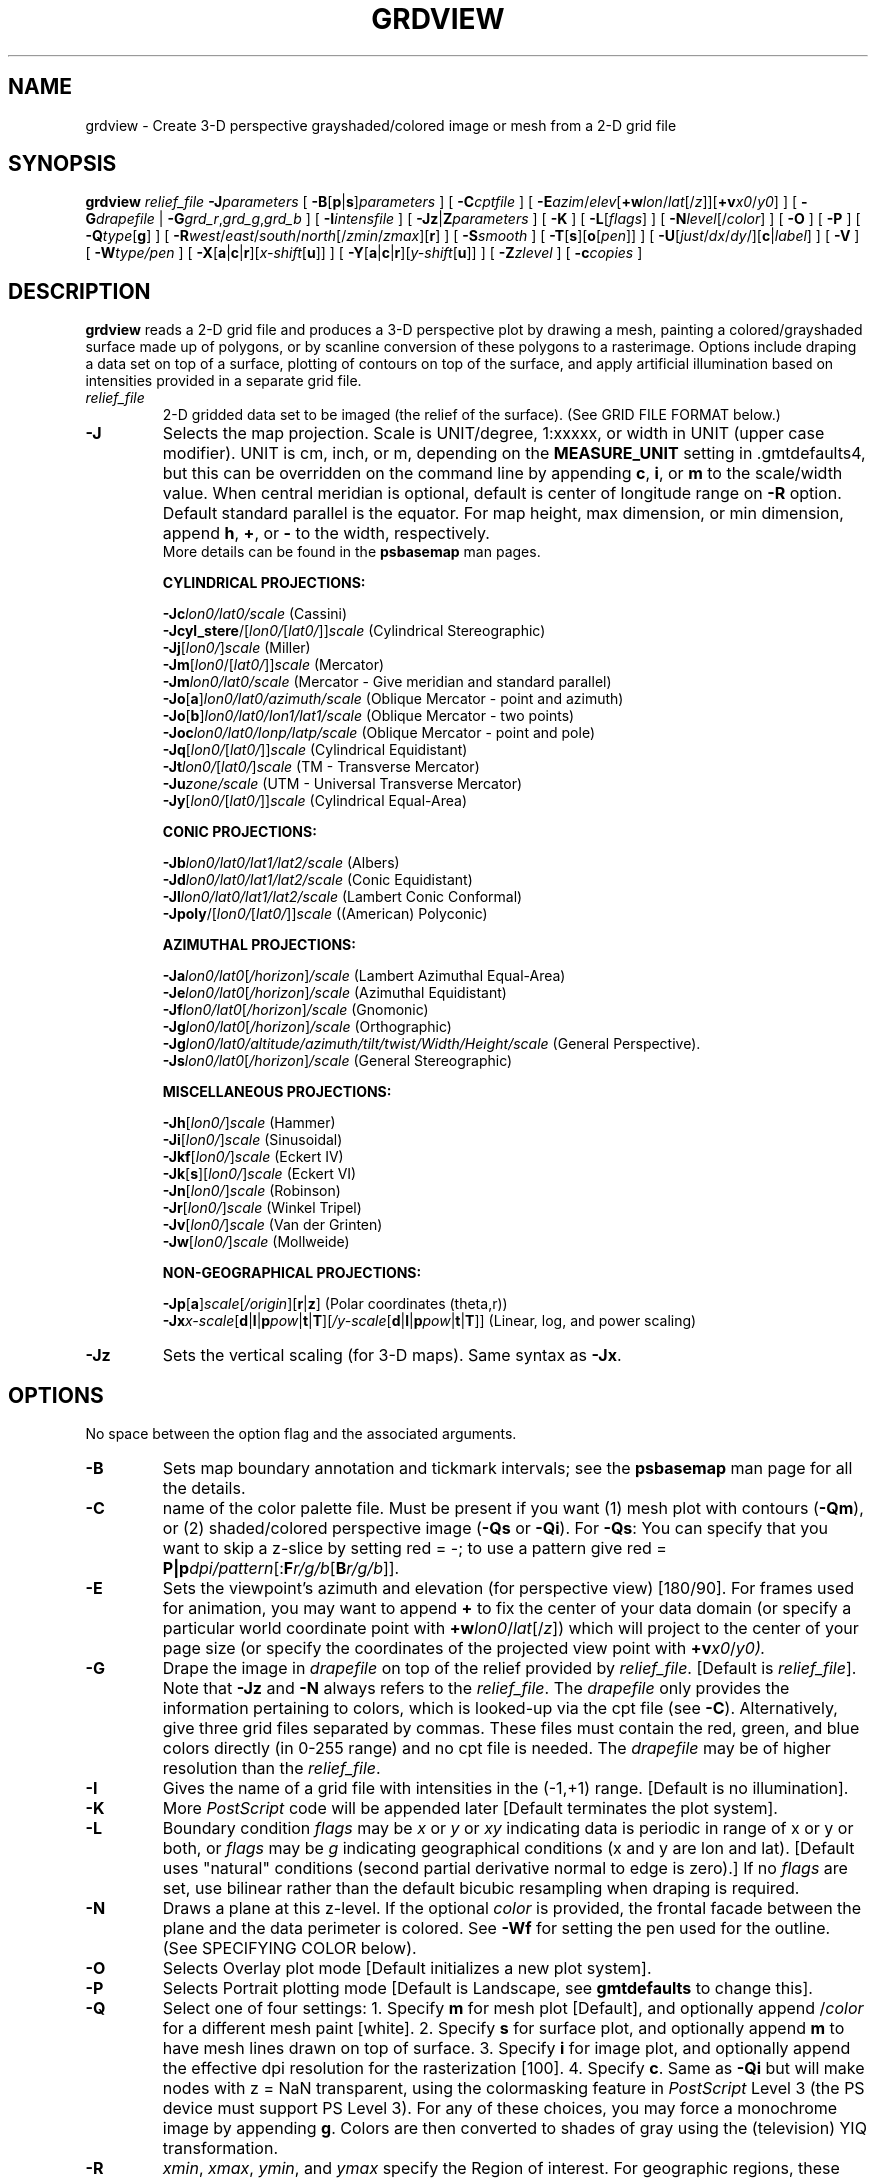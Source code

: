 .TH GRDVIEW 1 "1 Jan 2013" "GMT 4.5.9" "Generic Mapping Tools"
.SH NAME
grdview \- Create 3-D perspective grayshaded/colored image or mesh from a 2-D grid file
.SH SYNOPSIS
\fBgrdview\fP \fIrelief_file\fP \fB\-J\fP\fIparameters\fP 
[ \fB\-B\fP[\fBp\fP|\fBs\fP]\fIparameters\fP ] [ \fB\-C\fP\fIcptfile\fP ] [ \fB\-E\fP\fIazim\fP/\fIelev\fP[\fB+w\fP\fIlon\fP/\fIlat\fP[/\fIz\fP]][\fB+v\fP\fIx0\fP/\fIy0\fP] ] 
[ \fB\-G\fP\fIdrapefile\fP | \fB\-G\fP\fIgrd_r\fP,\fIgrd_g\fP,\fIgrd_b\fP ] [ \fB\-I\fP\fIintensfile\fP ] [ \fB\-Jz\fP|\fBZ\fP\fIparameters\fP ] [ \fB\-K\fP ] 
[ \fB\-L\fP[\fIflags\fP] ] [ \fB\-N\fP\fIlevel\fP[/\fIcolor\fP] ] [ \fB\-O\fP ] [ \fB\-P\fP ] 
[ \fB\-Q\fP\fItype\fP[\fBg\fP] ] [ \fB\-R\fP\fIwest\fP/\fIeast\fP/\fIsouth\fP/\fInorth\fP[/\fIzmin\fP/\fIzmax\fP][\fBr\fP] ] [ \fB\-S\fP\fIsmooth\fP ] 
[ \fB\-T\fP[\fBs\fP][\fBo\fP[\fIpen\fP]] ] [ \fB\-U\fP[\fIjust\fP/\fIdx\fP/\fIdy\fP/][\fBc\fP|\fIlabel\fP] ] [ \fB\-V\fP ] [ \fB\-W\fP\fItype/pen\fP ] [ \fB\-X\fP[\fBa\fP|\fBc\fP|\fBr\fP][\fIx-shift\fP[\fBu\fP]] ]
[ \fB\-Y\fP[\fBa\fP|\fBc\fP|\fBr\fP][\fIy-shift\fP[\fBu\fP]] ] [ \fB\-Z\fP\fIzlevel\fP ] [ \fB\-c\fP\fIcopies\fP ]
.SH DESCRIPTION
\fBgrdview\fP reads a 2-D grid file and produces a 3-D perspective plot by 
drawing a mesh, painting a colored/grayshaded surface made up of polygons, or by scanline conversion of these polygons
to a rasterimage.  Options include draping a data set on top of a surface, plotting of contours on top of the
surface, and apply artificial illumination based on intensities provided in a separate grid file.
.TP
\fIrelief_file\fP
2-D gridded data set to be imaged (the relief of the surface).
(See GRID FILE FORMAT below.)
.TP
\fB\-J\fP
Selects the map projection. Scale is UNIT/degree, 1:xxxxx, or width in UNIT (upper case modifier).
UNIT is cm, inch, or m, depending on the \fBMEASURE_UNIT\fP setting in \.gmtdefaults4, but this can be
overridden on the command line by appending \fBc\fP, \fBi\fP, or \fBm\fP to the scale/width value.
When central meridian is optional, default is center of longitude range on \fB\-R\fP option.
Default standard parallel is the equator.
For map height, max dimension, or min dimension, append \fBh\fP, \fB+\fP, or \fB-\fP to the width,
respectively.
.br
More details can be found in the \fBpsbasemap\fP man pages.
.br
.sp
\fBCYLINDRICAL PROJECTIONS:\fP
.br
.sp
\fB\-Jc\fP\fIlon0/lat0/scale\fP (Cassini)
.br
\fB\-Jcyl_stere\fP/[\fIlon0/\fP[\fIlat0/\fP]]\fIscale\fP (Cylindrical Stereographic)
.br
\fB\-Jj\fP[\fIlon0/\fP]\fIscale\fP (Miller)
.br
\fB\-Jm\fP[\fIlon0\fP/[\fIlat0/\fP]]\fIscale\fP (Mercator)
.br
\fB\-Jm\fP\fIlon0/lat0/scale\fP (Mercator - Give meridian and standard parallel)
.br
\fB\-Jo\fP[\fBa\fP]\fIlon0/lat0/azimuth/scale\fP (Oblique Mercator - point and azimuth)
.br
\fB\-Jo\fP[\fBb\fP]\fIlon0/lat0/lon1/lat1/scale\fP (Oblique Mercator - two points)
.br
\fB\-Joc\fP\fIlon0/lat0/lonp/latp/scale\fP (Oblique Mercator - point and pole)
.br
\fB\-Jq\fP[\fIlon0/\fP[\fIlat0/\fP]]\fIscale\fP (Cylindrical Equidistant)
.br
\fB\-Jt\fP\fIlon0/\fP[\fIlat0/\fP]\fIscale\fP (TM - Transverse Mercator)
.br
\fB\-Ju\fP\fIzone/scale\fP (UTM - Universal Transverse Mercator)
.br
\fB\-Jy\fP[\fIlon0/\fP[\fIlat0/\fP]]\fIscale\fP (Cylindrical Equal-Area) 
.br
.sp
\fBCONIC PROJECTIONS:\fP
.br
.sp
\fB\-Jb\fP\fIlon0/lat0/lat1/lat2/scale\fP (Albers)
.br
\fB\-Jd\fP\fIlon0/lat0/lat1/lat2/scale\fP (Conic Equidistant)
.br
\fB\-Jl\fP\fIlon0/lat0/lat1/lat2/scale\fP (Lambert Conic Conformal)
.br
\fB\-Jpoly\fP/[\fIlon0/\fP[\fIlat0/\fP]]\fIscale\fP ((American) Polyconic)
.br
.sp
\fBAZIMUTHAL PROJECTIONS:\fP
.br
.sp
\fB\-Ja\fP\fIlon0/lat0\fP[\fI/horizon\fP]\fI/scale\fP (Lambert Azimuthal Equal-Area)
.br
\fB\-Je\fP\fIlon0/lat0\fP[\fI/horizon\fP]\fI/scale\fP (Azimuthal Equidistant)
.br
\fB\-Jf\fP\fIlon0/lat0\fP[\fI/horizon\fP]\fI/scale\fP (Gnomonic)
.br
\fB\-Jg\fP\fIlon0/lat0\fP[\fI/horizon\fP]\fI/scale\fP (Orthographic)
.br
\fB\-Jg\fP\fIlon0/lat0/altitude/azimuth/tilt/twist/Width/Height/scale\fP (General Perspective).
.br
\fB\-Js\fP\fIlon0/lat0\fP[\fI/horizon\fP]\fI/scale\fP (General Stereographic)
.br
.sp
\fBMISCELLANEOUS PROJECTIONS:\fP
.br
.sp
\fB\-Jh\fP[\fIlon0/\fP]\fIscale\fP (Hammer)
.br
\fB\-Ji\fP[\fIlon0/\fP]\fIscale\fP (Sinusoidal)
.br
\fB\-Jkf\fP[\fIlon0/\fP]\fIscale\fP (Eckert IV)
.br
\fB\-Jk\fP[\fBs\fP][\fIlon0/\fP]\fIscale\fP (Eckert VI)
.br
\fB\-Jn\fP[\fIlon0/\fP]\fIscale\fP (Robinson)
.br
\fB\-Jr\fP[\fIlon0/\fP]\fIscale\fP (Winkel Tripel)
.br
\fB\-Jv\fP[\fIlon0/\fP]\fIscale\fP (Van der Grinten)
.br
\fB\-Jw\fP[\fIlon0/\fP]\fIscale\fP (Mollweide)
.br
.sp
\fBNON-GEOGRAPHICAL PROJECTIONS:\fP
.br
.sp
\fB\-Jp\fP[\fBa\fP]\fIscale\fP[\fI/origin\fP][\fBr\fP|\fBz\fP] (Polar coordinates (theta,r))
.br
\fB\-Jx\fP\fIx-scale\fP[\fBd\fP|\fBl\fP|\fBp\fP\fIpow\fP|\fBt\fP|\fBT\fP][\fI/y-scale\fP[\fBd\fP|\fBl\fP|\fBp\fP\fIpow\fP|\fBt\fP|\fBT\fP]] (Linear, log, and power scaling)
.br
.TP
\fB\-Jz\fP
Sets the vertical scaling (for 3-D maps).  Same syntax as \fB\-Jx\fP.
.SH OPTIONS
No space between the option flag and the associated arguments.
.TP
\fB\-B\fP
Sets map boundary annotation and tickmark intervals; see the
\fBpsbasemap\fP man page for all the details.
.TP
\fB\-C\fP
name of the color palette file.  Must be present if you want (1) mesh plot with
contours (\fB\-Qm\fP), or (2) shaded/colored perspective image (\fB\-Qs\fP or \fB\-Qi\fP).
For \fB\-Qs\fP: You can specify that you want to skip a z-slice by setting red = -; to
use a pattern give red = \fBP|p\fP\fIdpi/pattern\fP[:\fBF\fP\fIr/g/b\fP[\fBB\fP\fIr/g/b\fP]].
.TP
\fB\-E\fP
Sets the viewpoint's azimuth and elevation (for perspective view) [180/90].\"'
For frames used for animation, you may want to append \fB+\fP to fix the center
of your data domain (or specify a particular world coordinate point with \fB+w\fP\fIlon0\fP/\fIlat\fP[/\fIz\fP])
which will project to the center of your page size (or specify the coordinates
of the projected view point with \fB+v\fP\fIx0\fP/\fIy0).
.TP
\fB\-G\fP
Drape the image in \fIdrapefile\fP on top of the relief provided by \fIrelief_file\fP. [Default is \fIrelief_file\fP].
Note that \fB\-Jz\fP and \fB\-N\fP always refers to the \fIrelief_file\fP.  The \fIdrapefile\fP only provides
the information pertaining to colors, which is looked-up via the cpt file (see \fB\-C\fP).  Alternatively, give
three grid files separated by commas.  These files must contain the red, green, and blue colors directly (in 0-255 range)
and no cpt file is needed.  The \fIdrapefile\fP may be of higher resolution than the \fIrelief_file\fP.
.TP
\fB\-I\fP
Gives the name of a grid file with intensities in the (-1,+1) range. [Default is no illumination].
.TP
\fB\-K\fP
More \fIPostScript\fP code will be appended later [Default terminates the plot system].
.TP
\fB\-L\fP
Boundary condition \fIflags\fP may be \fIx\fP or \fIy\fP or \fIxy\fP indicating data is periodic in range of
x or y or both, or \fIflags\fP may be \fIg\fP indicating geographical conditions (x and y are
lon and lat).  [Default uses "natural" conditions (second partial derivative normal to edge is zero).]
If no \fIflags\fP are set, use bilinear rather than the default bicubic resampling when draping is required.
.TP
\fB\-N\fP
Draws a plane at this z-level.  If the optional \fIcolor\fP is provided, the frontal facade between
the plane and the data perimeter is colored.  See \fB\-Wf\fP for setting the pen used for the outline.
(See SPECIFYING COLOR below).
.TP
\fB\-O\fP
Selects Overlay plot mode [Default initializes a new plot system].
.TP
\fB\-P\fP
Selects Portrait plotting mode [Default is Landscape, see \fBgmtdefaults\fP to change this].
.TP
\fB\-Q\fP
Select one of four settings: 1. Specify \fBm\fP for mesh plot [Default], and optionally append /\fIcolor\fP for a different mesh paint [white].
2. Specify \fBs\fP for surface plot, and optionally append \fBm\fP to have mesh lines drawn on top of surface.
3. Specify \fBi\fP for image plot, and optionally append the effective dpi resolution for the rasterization [100].
4. Specify \fBc\fP.  Same as \fB\-Qi\fP but will make nodes with z = NaN transparent,
using the colormasking feature in \fIPostScript\fP Level 3 (the PS device must support PS Level 3).
For any of these choices, you may force a monochrome image by appending \fBg\fP.  Colors are then
converted to shades of gray using the (television) YIQ transformation.
.TP
\fB\-R\fP
\fIxmin\fP, \fIxmax\fP, \fIymin\fP, and \fIymax\fP specify the Region of interest.  For geographic
regions, these limits correspond to \fIwest, east, south,\fP and \fInorth\fP and you may specify them
in decimal degrees or in [+-]dd:mm[:ss.xxx][W|E|S|N] format.  Append \fBr\fP if lower left and upper right
map coordinates are given instead of w/e/s/n.  The two shorthands \fB\-Rg\fP and \fB\-Rd\fP stand for global domain
(0/360 and -180/+180 in longitude respectively, with -90/+90 in latitude).  Alternatively, specify the name
of an existing grid file and the \fB\-R\fP settings (and grid spacing, if applicable) are copied from the grid.
For calendar time coordinates you may either give (a) relative
time (relative to the selected \fBTIME_EPOCH\fP and in the selected \fBTIME_UNIT\fP; append \fBt\fP to
\fB\-JX\fP|\fBx\fP), or (b) absolute time of the form [\fIdate\fP]\fBT\fP[\fIclock\fP]
(append \fBT\fP to \fB\-JX\fP|\fBx\fP).  At least one of \fIdate\fP and \fIclock\fP
must be present; the \fBT\fP is always required.  The \fIdate\fP string must be of the form [-]yyyy[-mm[-dd]]
(Gregorian calendar) or yyyy[-Www[-d]] (ISO week calendar), while the \fIclock\fP string must be of
the form hh:mm:ss[.xxx].  The use of delimiters and their type and positions must be exactly as indicated
(however, input, output and plot formats are customizable; see \fBgmtdefaults\fP). 
This option may be used to indicate the range used for the 3-D axes [Default is
region given by the \fIrelief_file\fP].  You may ask for a larger
\fIw/e/s/n\fP region to have more room between the image and the axes.  A smaller region
than specified in the \fIrelief_file\fP will result in a subset of the grid.
.TP
\fB\-S\fP
Smooth the contours before plotting (see \fBgrdcontour\fP) [Default is no smoothing].
.TP
\fB\-T\fP
Plot image without any interpolation.  This involves converting each node-centered
bin into a polygon which is then painted separately.  Append \fBs\fP to skip
nodes with z = NaN.  This option is useful for categorical data where
interpolating between values is meaningless.  Optionally, append \fBo\fP to
draw the tile outlines, and specify a custom pen if the default pen is not to
your liking.  As this option produces a flat surface it cannot be combined with \fB\-JZ\fP or \fB\-Jz\fP.
(See SPECIFYING PENS below).
.TP
\fB\-U\fP
Draw Unix System time stamp on plot.
By adding \fIjust/dx/dy/\fP, the user may specify the justification of the stamp and
where the stamp should fall on the page relative to lower left corner of the plot.
For example, BL/0/0 will align the lower left corner of the time stamp with the lower left corner of the plot.
Optionally, append a \fIlabel\fP, or \fBc\fP (which will plot the command string.).
The \fBGMT\fP parameters \fBUNIX_TIME\fP, \fBUNIX_TIME_POS\fP, and \fBUNIX_TIME_FORMAT\fP can affect the appearance;
see the \fBgmtdefaults\fP man page for details.
The time string will be in the locale set by the environment variable \fBTZ\fP (generally local time).
.TP
\fB\-V\fP
Selects verbose mode, which will send progress reports to stderr [Default runs "silently"].
.TP
\fB\-Wc\fP
Draw contour lines on top of surface or mesh (not image).  Append pen attributes used for the contours.
[Default: width = 0.75p, color = black, texture = solid].
(See SPECIFYING PENS below).
.TP
\fB\-Wm\fP
Sets the pen attributes used for the mesh. [Default: width = 0.25p, color = black, texture = solid].
You must also select \fB\-Qm\fP or \fB\-Qsm\fP for meshlines to be drawn.
.TP
\fB\-Wf\fP
Sets the pen attributes used for the facade. [Default: width = 0.25p, color = black, texture = solid].
You must also select \fB\-N\fP for the facade outline to be drawn.
(See SPECIFYING PENS below).
.TP
\fB\-X\fP \fB\-Y\fP
Shift plot origin relative to the current origin by (\fIx-shift,y-shift\fP) and
optionally append the length unit (\fBc\fP, \fBi\fP, \fBm\fP, \fBp\fP).
You can prepend \fBa\fP to shift the origin back to the original position after plotting,
or prepend  \fBr\fP [Default] to reset the current origin to the new location.
If \fB\-O\fP is used then the default (\fIx-shift,y-shift\fP) is (0,0), otherwise it is
(r1i, r1i) or (r2.5c, r2.5c).
Alternatively, give \fBc\fP to align the center coordinate (x or y) of the plot with the center of the page
based on current page size.
.TP
\fB\-Z\fP
Sets the z-level of the basemap [Default is the bottom of the z-axis].
.TP
\fB\-c\fP
Specifies the number of plot copies. [Default is 1].
.SS SPECIFYING PENS
.TP
\fIpen\fP
The attributes of lines and symbol outlines as defined by \fIpen\fP is a comma delimetered list of
\fIwidth\fP, \fIcolor\fP and \fItexture\fP, each of which is optional.
\fIwidth\fP can be indicated as a measure (points, centimeters, inches) or as \fBfaint\fP, \fBthin\fP[\fBner\fP|\fBnest\fP],
\fBthick\fP[\fBer\fP|\fBest\fP], \fBfat\fP[\fBter\fP|\fBtest\fP], or \fBobese\fP.
\fIcolor\fP specifies a gray shade or color (see SPECIFYING COLOR below).
\fItexture\fP is a combination of dashes `-' and dots `.'.
.SS SPECIFYING COLOR
.TP
\fIcolor\fP
The \fIcolor\fP of lines, areas and patterns can be specified by a valid color name;
by a gray shade (in the range 0\-255); by a decimal color code (r/g/b, each in range 0\-255; h-s-v, ranges
0\-360, 0\-1, 0\-1; or c/m/y/k, each in range 0\-1); or by a hexadecimal color code (#rrggbb, as used in HTML).
See the \fBgmtcolors\fP manpage for more information and a full list of color names.
.SH GRID FILE FORMATS
\fBGMT\fP is able to recognize many of the commonly used grid file formats, as well as the precision, scale and offset of the values
contained in the grid file. When \fBGMT\fP needs a little help with that, you can add the suffix \fB=\fP\fIid\fP[\fB/\fP\fIscale\fP\fB/\fP\fIoffset\fP[\fB/\fP\fInan\fP]],
where \fIid\fP is a two-letter identifier of the grid type and precision, and \fIscale\fP and \fIoffset\fP are optional scale factor
and offset to be applied to all grid values, and \fInan\fP is the value used to indicate missing data.
See \fBgrdreformat\fP(1) and Section 4.17 of the GMT Technical Reference and Cookbook for more information.
.P
When reading a netCDF file that contains multiple grids, \fBGMT\fP will read, by default, the first 2-dimensional grid that can find in that
file. To coax \fBGMT\fP into reading another multi-dimensional variable in the grid file, append \fB?\fP\fIvarname\fP to the file name, where
\fIvarname\fP is the name of the variable. Note that you may need to escape the special meaning of \fB?\fP in your shell program
by putting a backslash in front of it, or by placing the filename and suffix between quotes or double quotes.
See \fBgrdreformat\fP(1) and Section 4.18 of the GMT Technical Reference and Cookbook for more information,
particularly on how to read splices of 3-, 4-, or 5-dimensional grids.
.SH EXAMPLES
To make a mesh plot from the file hawaii_grav.grd and drawing the contours
given in the color palette file hawaii.cpt on a Lambert map
at 1.5 cm/degree along the standard parallels 18 and 24, with vertical scale 20 mgal/cm, and
looking at the surface from SW at 30 degree elevation, run 
.br
.sp
\fBgrdview\fP hawaii_grav.grd \fB\-Jl\fP18/24/1.5\fBc\fP \fB\-C\fPhawaii.cpt \fB\-Jz\fP0.05\fBc\fP \fB\-Qm\fP \fB\-N\fP-100 \fB\-E\fP225/30 \fB\-Wc\fP > hawaii_grav_image.ps
.br
.sp
To create a illuminated color perspective plot of the gridded data set image.grd, using the color
palette file color.rgb, with linear scaling at 10 cm/x-unit
and tickmarks every 5 units, with intensities provided by the file intens.grd, and looking from the SE, use
.br
.sp
\fBgrdview\fP image.grd \fB\-Jx\fP10.0\fBc\fP \fB\-C\fPcolor.rgb \fB\-Qs\fP \fB\-E\fP135/30 \fB\-I\fPintens.grd  > image3D.ps
.br
.sp
To make the same plot using the rastering option with dpi = 50, use
.br
.sp
\fBgrdview\fP image.grd \fB\-Jx\fP10.0\fBc\fP \fB\-C\fPcolor.rgb \fB\-Qi\fP50 \fB\-E\fP135/30 \fB\-I\fPintens.grd  > image3D.ps
.br
.sp
To create a color \fIPostScript\fP perspective plot of the gridded data set magnetics.grd, using the color
palette file mag_intens.cpt, draped over the relief given by the file topography.grd, with Mercator map width of 6 inch
and tickmarks every 1 degree, with intensities provided by the file topo_intens.grd, and looking from the SE, run
.br
.sp
\fBgrdview\fP topography.grd \fB\-JM\fP6\fBi\fP \fB\-G\fPmagnetics.grd \fB\-C\fPmag_intens.cpt \fB\-Qs\fP \fB\-E\fP140/30 \fB\-I\fPtopo_intens.grd  > draped3D.ps
.br
.sp
Given topo.grd and the Landsat image veggies.ras, first run \fBgmt2rgb\fP to get the red, green, and blue grids, and then drape
this image over the topography and shade the result for good measure.  The commands are
.br
.sp
\fBgmt2rgb\fP veggies.ras \fB\-G\fPlayer_%c.grd
.br
\fBgrdview\fP topo.grd \fB\-JM\fP6\fBi\fP \fB\-Qi\fP \fB\-E\fP140/30 \fB\-I\fPtopo_intens.grd \fB\-G\fPlayer_r.grd,layer_g.grd,layer_b.grd > image.ps
.SH REMARKS
For the \fB\-Qs\fP option:  \fIPostScript\fP provides no way of smoothly varying colors within a polygon, so colors can only
vary from polygon to polygon.  To obtain smooth images this way you may resample the grid file(s) using \fBgrdsample\fP or
use a finer grid size when running gridding programs like \fBsurface\fP or \fBnearneighbor\fP.  Unfortunately,
this produces huge \fIPostScript\fP files.  The alternative is to use the \fB\-Qi\fP option, which
computes bilinear or bicubic continuous color variations within polygons by using scanline conversion to image the polygons.
.SH "SEE ALSO"
.IR GMT (1),
.IR gmt2rgb (1),
.IR gmtcolors (5),
.IR grdcontour (1),
.IR grdimage (1),
.IR nearneighbor (1),
.IR psbasemap (1),
.IR pscontour (1),
.IR pstext (1),
.IR surface (1)
